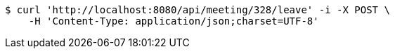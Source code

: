 [source,bash]
----
$ curl 'http://localhost:8080/api/meeting/328/leave' -i -X POST \
    -H 'Content-Type: application/json;charset=UTF-8'
----